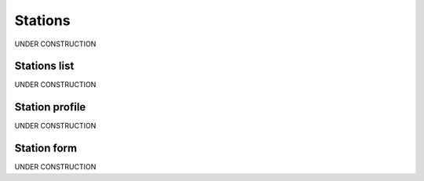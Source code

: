 .. _station:

##############
Stations
##############

UNDER CONSTRUCTION

.. _station-list:

**************
Stations list
**************

UNDER CONSTRUCTION


.. _station-profile:

****************
Station profile
****************

UNDER CONSTRUCTION


.. _station-form:

**************
Station form
**************

UNDER CONSTRUCTION
